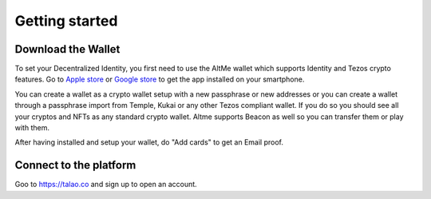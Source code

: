 Getting started
===============


Download the Wallet
-------------------

To set your Decentralized Identity, you first need to use the AltMe wallet which supports Identity and Tezos crypto features. Go to `Apple store <https://apps.apple.com/fr/app/altme/id1633216869>`_ or `Google store <https://play.google.com/store/apps/details?id=co.altme.alt.me.altme>`_ to get the app installed on your smartphone.

You can create a wallet as a crypto wallet setup with a new passphrase or new addresses or you can create a wallet through a passphrase import from Temple, Kukai or any other Tezos compliant wallet.
If you do so you should see all your cryptos and NFTs as any standard crypto wallet. Altme supports Beacon as well so you can transfer them or play with them.

After having installed and setup your wallet, do "Add cards" to get an Email proof. 

Connect to the platform
-----------------------

Goo to https://talao.co and sign up to open an account.